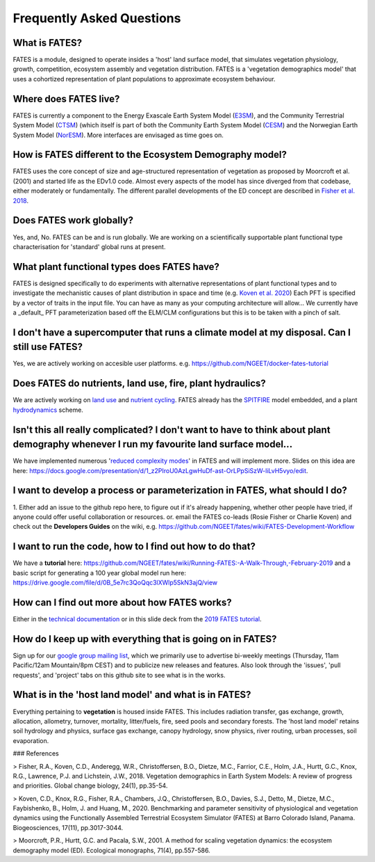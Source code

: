 Frequently Asked Questions
--------------------------

What is FATES?
^^^^^^^^^^^^^^
FATES is a module, designed to operate insides a 'host' land surface model, that simulates vegetation physiology, growth, competition, ecosystem assembly and vegetation distribution. FATES is a 'vegetation demographics model' that uses a cohortized representation of plant populations to approximate ecosystem behaviour. 

Where does FATES live? 
^^^^^^^^^^^^^^^^^^^^^^
FATES is currently a component to the Energy Exascale Earth System Model (`E3SM`_), and the Community Terrestrial System Model (`CTSM`_) (which itself is part of both the Community Earth System Model (`CESM`_) and the Norwegian Earth System Model (`NorESM`_). More interfaces are envisaged as time goes on. 

.. _E3SM: https://github.com/E3SM-Project/E3SM
.. _CTSM: https://github.com/escomp/ctsm
.. _CESM: https://github.com/ESCOMP/CESM
.. _NorESM: https://github.com/NorESMhub/NorESM


How is FATES different to the Ecosystem Demography model?
^^^^^^^^^^^^^^^^^^^^^^^^^^^^^^^^^^^^^^^^^^^^^^^^^^^^^^^^^
FATES uses the core concept of size and age-structured representation of vegetation as proposed by Moorcroft et al. (2001) and started life as the EDv1.0 code. Almost every aspects of the model has since diverged from that codebase, either moderately or fundamentally. The different parallel developments of the ED concept are described in `Fisher et al. 2018`_.

.. _Fisher et al. 2018: https://www.bnl.gov/isd/documents/95213.pdf

Does FATES work globally?
^^^^^^^^^^^^^^^^^^^^^^^^^
Yes, and, No. FATES can be and is run globally. We are working on a scientifically supportable plant functional type characterisation for 'standard' global runs at present.  

What plant functional types does FATES have?
^^^^^^^^^^^^^^^^^^^^^^^^^^^^^^^^^^^^^^^^^^^^
FATES is designed specifically to do experiments with alternative representations of plant functional types and to investigate the mechanistic causes of plant distribution in space and time (e.g. `Koven et al. 2020`_) Each PFT is specified by a vector of traits in the input file.  You can have as many as your computing architecture will allow... We currently have a _default_ PFT parameterization based off the ELM/CLM configurations but this is to be taken with a pinch of salt.   

.. _Koven et al. 2020: https://www.biogeosciences.net/17/3017/2020/bg-17-3017-2020-discussion.html

I don't have a supercomputer that runs a climate model at my disposal. Can I still use FATES?
^^^^^^^^^^^^^^^^^^^^^^^^^^^^^^^^^^^^^^^^^^^^^^^^^^^^^^^^^^^^^^^^^^^^^^^^^^^^^^^^^^^^^^^^^^^^^
Yes, we are actively working on accesible user platforms. e.g. https://github.com/NGEET/docker-fates-tutorial

Does FATES do nutrients, land use, fire, plant hydraulics? 
^^^^^^^^^^^^^^^^^^^^^^^^^^^^^^^^^^^^^^^^^^^^^^^^^^^^^^^^^^
We are actively working on `land use`_ and `nutrient cycling`_.  FATES already has the `SPITFIRE`_ model embedded, and a plant `hydrodynamics`_ scheme. 

.. _land use: https://github.com/NGEET/fates/projects/2
.. _nutrient cycling: https://github.com/NGEET/fates/tree/master/parteh
.. _spitfire: https://github.com/NGEET/fates/tree/master/fire
.. _hydrodynamics: https://pearl.plymouth.ac.uk/bitstream/handle/10026.1/12918/christoffersen%20GMD%20typeset_manuscript-version4.pdf?sequence=1&isAllowed=y

Isn't this all really complicated? I don't want to have to think about plant demography whenever I run my favourite land surface model...
^^^^^^^^^^^^^^^^^^^^^^^^^^^^^^^^^^^^^^^^^^^^^^^^^^^^^^^^^^^^^^^^^^^^^^^^^^^^^^^^^^^^^^^^^^^^^^^^^^^^^^^^^^^^^^^^^^^^^^^^^^^^^^^^^^^^^^^^^
We have implemented numerous '`reduced complexity modes`_' in FATES and will implement more. Slides on this idea are here: https://docs.google.com/presentation/d/1_z2PIroU0AzLgwHuDf-ast-OrLPpSiSzW-liLvH5vyo/edit.

.. _reduced complexity modes: https://github.com/NGEET/fates/projects/5

I want to develop a process or parameterization in FATES, what should I do? 
^^^^^^^^^^^^^^^^^^^^^^^^^^^^^^^^^^^^^^^^^^^^^^^^^^^^^^^^^^^^^^^^^^^^^^^^^^^
1. Either add an issue to the github repo here, to figure out if it's already happening, whether other people have tried, if anyone could offer useful collaboration or resources.
or. 
email the FATES co-leads (Rosie Fisher or Charlie Koven) 
and
check out the **Developers Guides** on the wiki, e.g.
https://github.com/NGEET/fates/wiki/FATES-Development-Workflow

I want to run the code, how to I find out how to do that? 
^^^^^^^^^^^^^^^^^^^^^^^^^^^^^^^^^^^^^^^^^^^^^^^^^^^^^^^^^
We have a **tutorial** here: https://github.com/NGEET/fates/wiki/Running-FATES:-A-Walk-Through,-February-2019
and a basic script for generating a 100 year global model run here: https://drive.google.com/file/d/0B_5e7rc3QoQqc3lXWlp5SkN3ajQ/view

How can I find out more about how FATES works?
^^^^^^^^^^^^^^^^^^^^^^^^^^^^^^^^^^^^^^^^^^^^^^
Either in the `technical documentation`_ or in this slide deck from the `2019 FATES tutorial`_. 

.. _technical documentation: https://fates-docs.readthedocs.io/en/latest/index.html
.. _2019 FATES tutorial: https://docs.google.com/presentation/d/1kztSENcOOw54XpjDCebcOLWciC8kqJegkMJGnuQKisI/edit

How do I keep up with everything that is going on in FATES?
^^^^^^^^^^^^^^^^^^^^^^^^^^^^^^^^^^^^^^^^^^^^^^^^^^^^^^^^^^^
Sign up for our `google group mailing list`_, which we primarily use to advertise bi-weekly meetings (Thursday, 11am Pacific/12am Mountain/8pm CEST) and to publicize new releases and features. Also look through the 'issues', 'pull requests', and 'project' tabs on this github site to see what is in the works. 

.. _google group mailing list: https://groups.google.com/forum/#!forum/fates_model

What is in the 'host land model' and what is in FATES? 
^^^^^^^^^^^^^^^^^^^^^^^^^^^^^^^^^^^^^^^^^^^^^^^^^^^^^^
Everything pertaining to **vegetation** is housed inside FATES. This includes radiation transfer, gas exchange, growth, allocation, allometry, turnover, mortality, litter/fuels, fire, seed pools and secondary forests. The 'host land model' retains soil hydrology and physics, surface gas exchange, canopy hydrology, snow physics, river routing, urban processes, soil evaporation.


### References

> Fisher, R.A., Koven, C.D., Anderegg, W.R., Christoffersen, B.O., Dietze, M.C., Farrior, C.E., Holm, J.A., Hurtt, G.C., Knox, R.G., Lawrence, P.J. and Lichstein, J.W., 2018. Vegetation demographics in Earth System Models: A review of progress and priorities. Global change biology, 24(1), pp.35-54.

> Koven, C.D., Knox, R.G., Fisher, R.A., Chambers, J.Q., Christoffersen, B.O., Davies, S.J., Detto, M., Dietze, M.C., Faybishenko, B., Holm, J. and Huang, M., 2020. Benchmarking and parameter sensitivity of physiological and vegetation dynamics using the Functionally Assembled Terrestrial Ecosystem Simulator (FATES) at Barro Colorado Island, Panama. Biogeosciences, 17(11), pp.3017-3044.

> Moorcroft, P.R., Hurtt, G.C. and Pacala, S.W., 2001. A method for scaling vegetation dynamics: the ecosystem demography model (ED). Ecological monographs, 71(4), pp.557-586.

